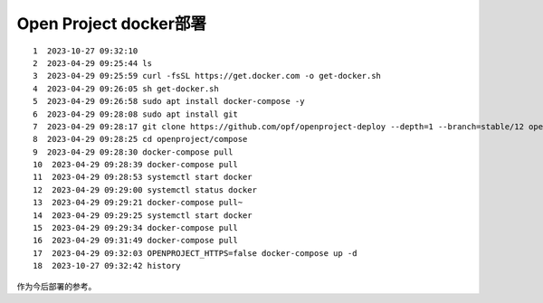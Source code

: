 Open Project docker部署
========================

::

    1  2023-10-27 09:32:10
    2  2023-04-29 09:25:44 ls
    3  2023-04-29 09:25:59 curl -fsSL https://get.docker.com -o get-docker.sh
    4  2023-04-29 09:26:05 sh get-docker.sh
    5  2023-04-29 09:26:58 sudo apt install docker-compose -y
    6  2023-04-29 09:28:08 sudo apt install git
    7  2023-04-29 09:28:17 git clone https://github.com/opf/openproject-deploy --depth=1 --branch=stable/12 openproject
    8  2023-04-29 09:28:25 cd openproject/compose
    9  2023-04-29 09:28:30 docker-compose pull
    10  2023-04-29 09:28:39 docker-compose pull
    11  2023-04-29 09:28:53 systemctl start docker
    12  2023-04-29 09:29:00 systemctl status docker
    13  2023-04-29 09:29:21 docker-compose pull~
    14  2023-04-29 09:29:25 systemctl start docker
    15  2023-04-29 09:29:34 docker-compose pull
    16  2023-04-29 09:31:49 docker-compose pull
    17  2023-04-29 09:32:03 OPENPROJECT_HTTPS=false docker-compose up -d
    18  2023-10-27 09:32:42 history

作为今后部署的参考。
